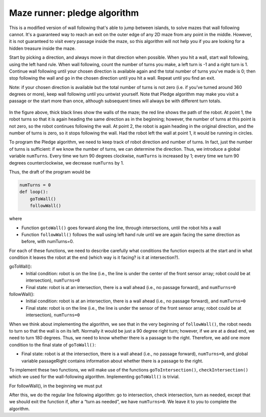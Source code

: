 Maze runner: pledge algorithm
============================
This is a modified version of wall following that's able to jump between islands, to solve mazes that wall following cannot.
It's a guaranteed way to reach an exit on the outer edge of any 2D maze from any point in the middle.
However, it is not guaranteed to visit every passage inside the maze, so this algorithm will not help you if you are
looking for a hidden treasure inside the maze.

Start by picking a direction, and always move in that direction when possible. When you hit a wall, start wall following,
using the left hand rule. When wall following, count the number of turns you make, a left turn is -1 and a right turn is 1.
Continue wall following until your chosen direction is available again and the total number of turns you've made is 0; then
stop following the wall and go in the chosen direction until you hit a wall. Repeat until you find an exit.

Note: if your chosen direction is available but the total number of turns is not zero (i.e. if you’ve
turned around 360 degrees or more), keep wall following until you untwist yourself. Note that Pledge
algorithm may make you visit a passage or the start more than once, although subsequent times will
always be with different turn totals.

.. figure:: ../images/pledge_algo.jpg
    :alt: Front view
    :width: 60%
    :align: center

In the figure above, thick black lines show the walls of the maze; the red line shows the path of the robot. At point
1, the robot turns so that it is again heading the same direction as in the beginning; however, the
number of turns at this point is not zero, so the robot continues following the wall. At point 2, the
robot is again heading in the original direction, and the number of turns is zero, so it stops following
the wall. Had the robot left the wall at point 1, it would be running in circles.

To program the Pledge algorithm, we need to keep track of robot direction and number of turns. In
fact, just the number of turns is sufficient: if we know the number of turns, we can determine
the direction. Thus, we introduce a global variable ``numTurns``. Every time we turn 90 degrees clockwise,
``numTurns`` is increased by 1; every time we turn 90 degrees counterclockwise, we decrease ``numTurns``
by 1.

Thus, the draft of the program would be

.. code-block:: python
		
	numTurns = 0
	def loop():
	    goToWall()
	    followWall()

where
	    
* Function ``gotoWall()`` goes forward along the line, through intersections, until the robot hits a wall

* Function ``followWall()`` follows the wall using left hand rule until we are again facing the same direction as before, with numTurns=0.

For each of these functions, we need to describe carefully what conditions the function expects at the start and in what condition it leaves the robot at the end (which way is it facing? is it at intersection?).

goToWall():
	* Initial condition: robot is on the line (i.e., the line is under the center of the front sensor array; robot could be at intersection), ``numTurns=0``
	* Final state: robot is at an intersection, there is a wall ahead (i.e., no passage forward), and ``numTurns=0``

followWall():
	* Initial condition: robot is at an intersection, there is a wall ahead (i.e., no passage forward), and ``numTurns=0``
	* Final state: robot is on the line (i.e., the line is under the sensor of the front sensor array; robot could be at intersection), ``numTurns=0``

When we think about implementing the algorithm, we see that in the very beginning of ``followWall()``,
the robot needs to turn so that the wall is on its left. Normally it would be just a 90 degree right
turn; however, if we are at a dead end, we need to turn 180 degrees. Thus, we need to know
whether there is a passage to the right. Therefore, we add one more condition to the final state of ``goToWall()``:

* Final state: robot is at the intersection, there is a wall ahead (i.e., no passage forward), ``numTurns=0``, and global variable passageRight contains information about whether there is a passage to the right.

To implement these two functions, we will make use of the functions ``goToIntersection()``,
``checkIntersection()`` which we used for the wall-following algorithm. 
Implementing ``goToWall()`` is trivial.

For followWall(), in the beginning we must put

.. code-block:: python
	if passageRight:
	    turn(90)
	    numTurns += 1
	else:
	    # no passage to the right - need to turn 180
	    turn(180) 
            numTurns += 2

After this, we do the regular line following algorithm: go to intersection, check intersection, turn
as needed, except that we should exit the function if, after a “turn as needed”, we have ``numTurns=0``.
We leave it to you to complete the algorithm.
